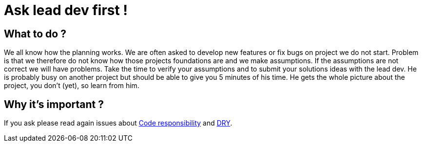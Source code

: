 = Ask lead dev first ! 
:name: Wanjee
:published_at: 2014-08-28
:hp-tags: Quality, Drupal, Symfony2
:url-internal-dry: http://wanjee.github.io/2014/08/07/DRY.html
:url-internal-consistency: 
:url-internal-responsibility: http://wanjee.github.io/2014/06/26/Code-responsibility.html

== What to do ?

We all know how the planning works.  We are often asked to develop new features or fix bugs on project we do not start.  Problem is that we therefore do not know how those projects foundations are and we make assumptions.  If the assumptions are not correct we will have problems.  Take the time to verify your assumptions and to submit your solutions ideas with the lead dev.  He is probably busy on another project but should be able to give you 5 minutes of his time.  He gets the whole picture about the project, you don't (yet), so learn from him. 

== Why it's important ?

If you ask please read again issues about {url-internal-responsibility}[Code responsibility] and {url-internal-dry}[DRY].